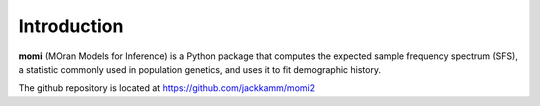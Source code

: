 .. _sec-introduction:

============
Introduction
============

**momi** (MOran Models for Inference) is a Python package that computes
the expected sample frequency spectrum (SFS), a statistic commonly used
in population genetics, and uses it to fit demographic history.

The github repository is located at https://github.com/jackkamm/momi2

